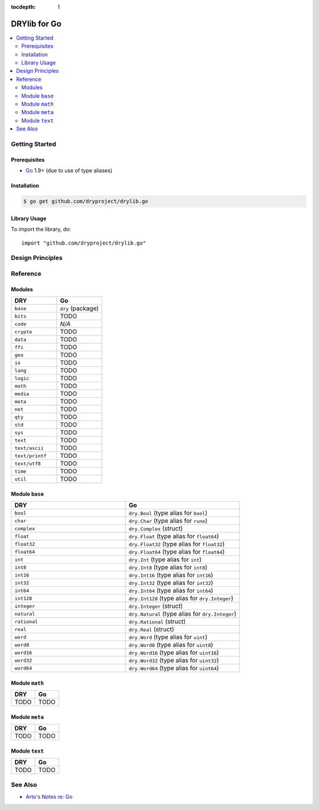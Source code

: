 :tocdepth: 1

.. index:: pair: Go; language
.. highlight:: go

*************
DRYlib for Go
*************

.. contents::
   :local:
   :backlinks: entry
   :depth: 2

Getting Started
===============

Prerequisites
-------------

- `Go <https://en.wikipedia.org/wiki/Go_(programming_language)>`__
  1.9+ (due to use of type aliases)

Installation
------------

.. code-block:: bash

   $ go get github.com/dryproject/drylib.go

Library Usage
-------------

To import the library, do::

   import "github.com/dryproject/drylib.go"

Design Principles
=================

Reference
=========

Modules
-------

.. table::
   :widths: 50 50

   ====================================== ======================================
   DRY                                    Go
   ====================================== ======================================
   ``base``                               ``dry`` (package)
   ``bits``                               TODO
   ``code``                               *N/A*
   ``crypto``                             TODO
   ``data``                               TODO
   ``ffi``                                TODO
   ``geo``                                TODO
   ``io``                                 TODO
   ``lang``                               TODO
   ``logic``                              TODO
   ``math``                               TODO
   ``media``                              TODO
   ``meta``                               TODO
   ``net``                                TODO
   ``qty``                                TODO
   ``std``                                TODO
   ``sys``                                TODO
   ``text``                               TODO
   ``text/ascii``                         TODO
   ``text/printf``                        TODO
   ``text/utf8``                          TODO
   ``time``                               TODO
   ``util``                               TODO
   ====================================== ======================================

Module ``base``
---------------

.. table::
   :widths: 50 50

   ====================================== ======================================
   DRY                                    Go
   ====================================== ======================================
   ``bool``                               ``dry.Bool`` (type alias for ``bool``)
   ``char``                               ``dry.Char`` (type alias for ``rune``)
   ``complex``                            ``dry.Complex`` (struct)
   ``float``                              ``dry.Float`` (type alias for ``float64``)
   ``float32``                            ``dry.Float32`` (type alias for ``float32``)
   ``float64``                            ``dry.Float64`` (type alias for ``float64``)
   ``int``                                ``dry.Int`` (type alias for ``int``)
   ``int8``                               ``dry.Int8`` (type alias for ``int8``)
   ``int16``                              ``dry.Int16`` (type alias for ``int16``)
   ``int32``                              ``dry.Int32`` (type alias for ``int32``)
   ``int64``                              ``dry.Int64`` (type alias for ``int64``)
   ``int128``                             ``dry.Int128`` (type alias for ``dry.Integer``)
   ``integer``                            ``dry.Integer`` (struct)
   ``natural``                            ``dry.Natural`` (type alias for ``dry.Integer``)
   ``rational``                           ``dry.Rational`` (struct)
   ``real``                               ``dry.Real`` (struct)
   ``word``                               ``dry.Word`` (type alias for ``uint``)
   ``word8``                              ``dry.Word8`` (type alias for ``uint8``)
   ``word16``                             ``dry.Word16`` (type alias for ``uint16``)
   ``word32``                             ``dry.Word32`` (type alias for ``uint32``)
   ``word64``                             ``dry.Word64`` (type alias for ``uint64``)
   ====================================== ======================================

Module ``math``
---------------

.. table::
   :widths: 50 50

   ====================================== ======================================
   DRY                                    Go
   ====================================== ======================================
   TODO                                   TODO
   ====================================== ======================================

Module ``meta``
---------------

.. table::
   :widths: 50 50

   ====================================== ======================================
   DRY                                    Go
   ====================================== ======================================
   TODO                                   TODO
   ====================================== ======================================

Module ``text``
---------------

.. table::
   :widths: 50 50

   ====================================== ======================================
   DRY                                    Go
   ====================================== ======================================
   TODO                                   TODO
   ====================================== ======================================

See Also
========

- `Arto's Notes re: Go <http://ar.to/notes/go>`__
